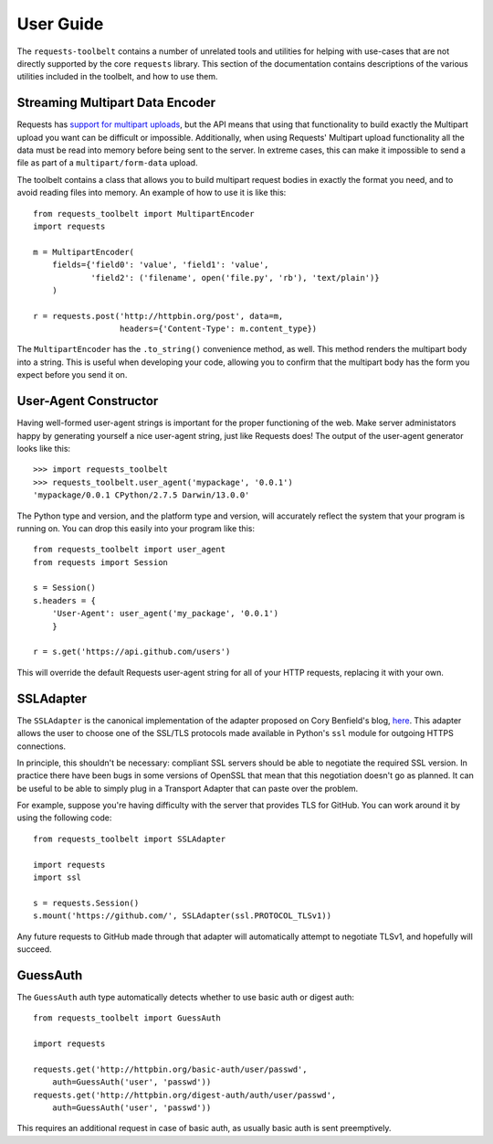 .. _user:

User Guide
==========

The ``requests-toolbelt`` contains a number of unrelated tools and utilities
for helping with use-cases that are not directly supported by the core
``requests`` library. This section of the documentation contains descriptions
of the various utilities included in the toolbelt, and how to use them.

Streaming Multipart Data Encoder
--------------------------------

Requests has `support for multipart uploads`_, but the API means that using
that functionality to build exactly the Multipart upload you want can be
difficult or impossible. Additionally, when using Requests' Multipart upload
functionality all the data must be read into memory before being sent to the
server. In extreme cases, this can make it impossible to send a file as part of
a ``multipart/form-data`` upload.

The toolbelt contains a class that allows you to build multipart request bodies
in exactly the format you need, and to avoid reading files into memory. An
example of how to use it is like this:

::

    from requests_toolbelt import MultipartEncoder
    import requests

    m = MultipartEncoder(
        fields={'field0': 'value', 'field1': 'value',
                'field2': ('filename', open('file.py', 'rb'), 'text/plain')}
        )

    r = requests.post('http://httpbin.org/post', data=m,
                      headers={'Content-Type': m.content_type})

The ``MultipartEncoder`` has the ``.to_string()`` convenience method, as well.
This method renders the multipart body into a string. This is useful when
developing your code, allowing you to confirm that the multipart body has the
form you expect before you send it on.

.. _support for multipart uploads: http://docs.python-requests.org/en/latest/user/quickstart/#post-a-multipart-encoded-file


User-Agent Constructor
----------------------

Having well-formed user-agent strings is important for the proper functioning
of the web. Make server administators happy by generating yourself a nice
user-agent string, just like Requests does! The output of the user-agent
generator looks like this::

    >>> import requests_toolbelt
    >>> requests_toolbelt.user_agent('mypackage', '0.0.1')
    'mypackage/0.0.1 CPython/2.7.5 Darwin/13.0.0'

The Python type and version, and the platform type and version, will accurately
reflect the system that your program is running on. You can drop this easily
into your program like this::

    from requests_toolbelt import user_agent
    from requests import Session

    s = Session()
    s.headers = {
        'User-Agent': user_agent('my_package', '0.0.1')
        }

    r = s.get('https://api.github.com/users')

This will override the default Requests user-agent string for all of your HTTP
requests, replacing it with your own.


SSLAdapter
----------

The ``SSLAdapter`` is the canonical implementation of the adapter proposed on
Cory Benfield's blog, `here`_. This adapter allows the user to choose one of
the SSL/TLS protocols made available in Python's ``ssl`` module for outgoing
HTTPS connections.

In principle, this shouldn't be necessary: compliant SSL servers should be able
to negotiate the required SSL version. In practice there have been bugs in some
versions of OpenSSL that mean that this negotiation doesn't go as planned. It
can be useful to be able to simply plug in a Transport Adapter that can paste
over the problem.

For example, suppose you're having difficulty with the server that provides TLS
for GitHub. You can work around it by using the following code::

    from requests_toolbelt import SSLAdapter

    import requests
    import ssl

    s = requests.Session()
    s.mount('https://github.com/', SSLAdapter(ssl.PROTOCOL_TLSv1))

Any future requests to GitHub made through that adapter will automatically
attempt to negotiate TLSv1, and hopefully will succeed.

.. _here: https://lukasa.co.uk/2013/01/Choosing_SSL_Version_In_Requests/


GuessAuth
---------

The ``GuessAuth`` auth type automatically detects whether to use basic auth or
digest auth::

    from requests_toolbelt import GuessAuth

    import requests

    requests.get('http://httpbin.org/basic-auth/user/passwd',
        auth=GuessAuth('user', 'passwd'))
    requests.get('http://httpbin.org/digest-auth/auth/user/passwd',
        auth=GuessAuth('user', 'passwd'))

This requires an additional request in case of basic auth, as usually basic
auth is sent preemptively.
